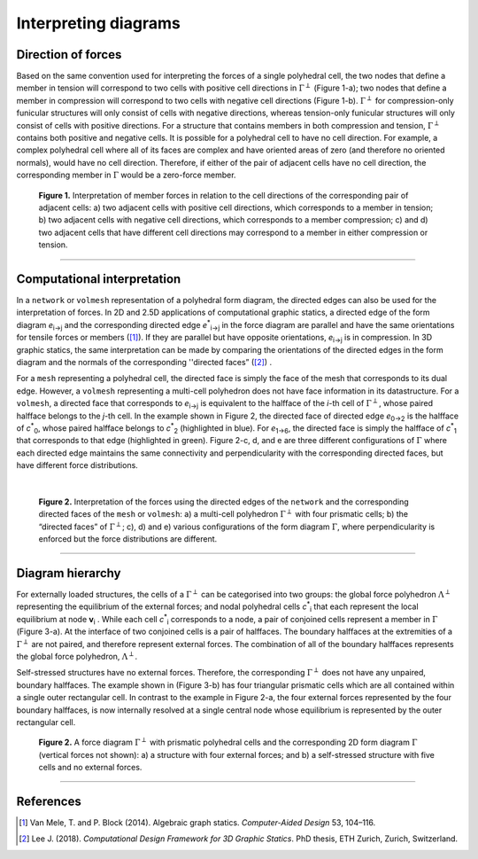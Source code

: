 ********************************************************************************
Interpreting diagrams
********************************************************************************


Direction of forces
===================

Based on the same convention used for interpreting the forces of a single polyhedral cell, the two nodes that define a member in tension will correspond to two cells with positive cell directions in :math:`\Gamma^{\perp}` (Figure 1-a); two nodes that define a member in compression will correspond to two cells with negative cell directions (Figure 1-b).
:math:`\Gamma^{\perp}` for compression-only funicular structures will only
consist of cells with negative directions, whereas tension-only funicular
structures will only consist of cells with positive directions.
For a structure that contains members in both compression and tension, :math:`\Gamma^{\perp}` contains both positive and negative cells.
It is possible for a polyhedral cell to have no cell direction.
For example, a complex polyhedral cell where all of its faces are complex and have oriented areas of zero (and therefore no oriented normals), would have no
cell direction.
Therefore, if either of the pair of adjacent cells have no cell direction, the corresponding member in :math:`\Gamma` would be a zero-force member.


.. figure:: ../../_images/volmesh_interpretation.jpg
    :width: 100%

    **Figure 1.** Interpretation of member forces in relation to the cell directions of the corresponding pair of adjacent cells: a) two adjacent cells with positive cell directions, which corresponds to a member in tension; b) two adjacent cells with negative cell directions, which corresponds to a member compression; c) and d) two adjacent cells that have different cell directions may correspond to a member in either compression or tension.

----


Computational interpretation
============================

In a ``network`` or ``volmesh`` representation of a polyhedral form diagram, the directed edges can also be used for the interpretation of forces.
In 2D and 2.5D applications of computational graphic statics, a directed
edge of the form diagram `e`:sub:`i→j` and the corresponding directed edge `e`:sup:`*`:sub:`i→j` in the force diagram are parallel and have the same orientations for tensile forces or members ([1]_).
If they are parallel but have opposite orientations, `e`:sub:`i→j` is in compression.
In 3D graphic statics, the same interpretation can be made by comparing the orientations of the directed edges in the form diagram and the normals of the corresponding ''directed faces” ([2]_)  .

For a ``mesh`` representing a polyhedral cell, the directed face is simply the
face of the mesh that corresponds to its dual edge.
However, a ``volmesh`` representing a multi-cell polyhedron does not have face information in its datastructure.
For a ``volmesh``, a directed face that corresponds to `e`:sub:`i→j` is equivalent to the halfface of the *i*-th cell of :math:`\Gamma^{\perp}`, whose paired halfface belongs to the *j*-th cell.
In the example shown in Figure 2, the directed face of directed edge `e`:sub:`0→2` is the halfface of `c`:sup:`*`:sub:`0`, whose paired halfface belongs to `c`:sup:`*`:sub:`2` (highlighted in blue).
For `e`:sub:`1→6`, the directed face is simply the halfface of `c`:sup:`*`:sub:`1` that corresponds to that edge (highlighted in green).
Figure 2-c, d, and e are three different configurations of :math:`\Gamma` where each directed edge maintains the same connectivity and perpendicularity with the corresponding directed faces, but have different force distributions.

|

.. figure:: ../../_images/volmesh_computational_interpretation.jpg
    :width: 100%

    **Figure 2.** Interpretation of the forces using the directed edges of the ``network`` and the corresponding directed faces of the ``mesh`` or ``volmesh``: a) a multi-cell polyhedron :math:`\Gamma^{\perp}` with four prismatic cells; b) the “directed faces” of :math:`\Gamma^{\perp}`; c), d) and e) various configurations of the form diagram :math:`\Gamma`, where perpendicularity is enforced but the force distributions are different.

----


Diagram hierarchy
=================

For externally loaded structures, the cells of a :math:`\Gamma^{\perp}` can be categorised into two groups: the global force polyhedron :math:`\Lambda^{\perp}` representing the equilibrium of the external forces; and nodal polyhedral cells `c`:sup:`*`:sub:`i` that each represent the local equilibrium at node **v**:sub:`i` . While each cell `c`:sup:`*`:sub:`i` corresponds to a node, a pair
of conjoined cells represent a member in :math:`\Gamma` (Figure 3-a).
At the interface of two conjoined cells is a pair of halffaces.
The boundary halffaces at the extremities of a :math:`\Gamma^{\perp}` are not paired, and therefore represent external forces.
The combination of all of the boundary halffaces represents the global force
polyhedron, :math:`\Lambda^{\perp}`.

Self-stressed structures have no external forces.
Therefore, the corresponding :math:`\Gamma^{\perp}` does not have any unpaired, boundary halffaces.
The example shown in (Figure 3-b) has four triangular prismatic cells which are all contained within a single outer rectangular cell.
In contrast to the example in Figure 2-a, the four external forces represented by the four boundary halffaces, is now internally resolved at a single central node whose equilibrium is represented by the outer rectangular cell.


.. figure:: ../../_images/volmesh_hierarchy.jpg
    :width: 100%

    **Figure 2.** A force diagram :math:`\Gamma^{\perp}` with prismatic polyhedral cells and the corresponding 2D form diagram :math:`\Gamma` (vertical forces not shown): a) a structure with four external forces; and b) a self-stressed structure with five cells and no external forces.

----


References
==========

.. [1] Van Mele, T. and P. Block (2014). Algebraic graph statics. *Computer-Aided Design* 53, 104–116.

.. [2] Lee J. (2018). *Computational Design Framework for 3D Graphic Statics*. PhD thesis, ETH Zurich, Zurich, Switzerland.
